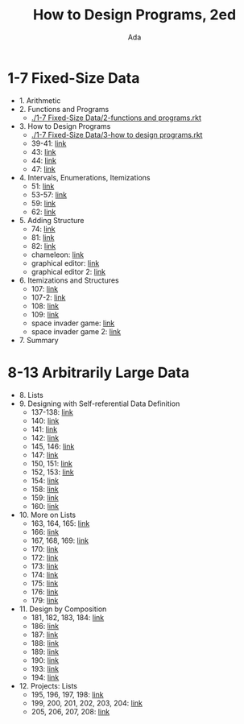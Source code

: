 #+TITLE: How to Design Programs, 2ed
#+AUTHOR: Ada
* 1-7 Fixed-Size Data
- 1. Arithmetic
- 2. Functions and Programs
  - [[./1-7 Fixed-Size Data/2-functions and programs.rkt]]
- 3. How to Design Programs
  - [[./1-7 Fixed-Size Data/3-how to design programs.rkt]]
  - 39-41: [[./1-7 Fixed-Size Data/3-39-41.rkt][link]]
  - 43: [[./1-7 Fixed-Size Data/3-43.rkt][link]]
  - 44: [[./1-7 Fixed-Size Data/3-44.rkt][link]]
  - 47: [[./1-7 Fixed-Size Data/3-47.rkt][link]]
- 4. Intervals, Enumerations, Itemizations
  - 51: [[./1-7 Fixed-Size Data/4-51.rkt][link]]
  - 53-57: [[./1-7 Fixed-Size Data/4-53-57.rkt][link]]
  - 59: [[./1-7 Fixed-Size Data/4-59.rkt][link]]
  - 62: [[./1-7 Fixed-Size Data/4-59.rkt][link]]
- 5. Adding Structure
  - 74: [[./1-7 Fixed-Size Data/5-74.rkt][link]]
  - 81: [[./1-7 Fixed-Size Data/5-81.rkt][link]]
  - 82: [[./1-7 Fixed-Size Data/5-82.rkt][link]]
  - chameleon: [[./1-7 Fixed-Size Data/5-chameleon.rkt][link]]
  - graphical editor: [[./1-7 Fixed-Size Data/5-graphical editor.rkt][link]]
  - graphical editor 2: [[./1-7 Fixed-Size Data/5-graphical editor 2.rkt][link]]
- 6. Itemizations and Structures
  - 107: [[./1-7 Fixed-Size Data/6-107.rkt][link]]
  - 107-2: [[./1-7 Fixed-Size Data/6-107-2.rkt][link]]
  - 108: [[./1-7 Fixed-Size Data/6-108.rkt][link]]
  - 109: [[./1-7 Fixed-Size Data/6-109.rkt][link]]
  - space invader game: [[./1-7 Fixed-Size Data/6-space invader game.rkt][link]]
  - space invader game 2: [[./1-7 Fixed-Size Data/6-space invader game 2.rkt][link]]
- 7. Summary
* 8-13 Arbitrarily Large Data
- 8. Lists
- 9. Designing with Self-referential Data Definition
  - 137-138: [[./8-13 Arbitrarily Large Data/9-137-138.rkt][link]]
  - 140: [[./8-13 Arbitrarily Large Data/9-140.rkt][link]]
  - 141: [[./8-13 Arbitrarily Large Data/9-141.rkt][link]]
  - 142: [[./8-13 Arbitrarily Large Data/9-142.rkt][link]]
  - 145, 146: [[./8-13 Arbitrarily Large Data/9-145-146.rkt][link]]
  - 147: [[./8-13 Arbitrarily Large Data/9-147.rkt][link]]
  - 150, 151: [[./8-13 Arbitrarily Large Data/9-150-151.rkt][link]]
  - 152, 153: [[./8-13 Arbitrarily Large Data/9-152-153.rkt][link]]
  - 154: [[./8-13 Arbitrarily Large Data/9-154.rkt][link]]
  - 158: [[./8-13 Arbitrarily Large Data/9-158.rkt][link]]
  - 159: [[./8-13 Arbitrarily Large Data/9-159.rkt][link]]
  - 160: [[./8-13 Arbitrarily Large Data/9-160.rkt][link]]
- 10. More on Lists
  - 163, 164, 165: [[./8-13 Arbitrarily Large Data/10-163-165.rkt][link]]
  - 166: [[./8-13 Arbitrarily Large Data/10-166.rkt][link]]
  - 167, 168, 169: [[./8-13 Arbitrarily Large Data/10-167-168-169.rkt][link]]
  - 170: [[./8-13 Arbitrarily Large Data/10-170.rkt][link]]
  - 172: [[./8-13 Arbitrarily Large Data/10-172.rkt][link]]
  - 173: [[./8-13 Arbitrarily Large Data/10-173.rkt][link]]
  - 174: [[./8-13 Arbitrarily Large Data/10-174.rkt][link]]
  - 175: [[./8-13 Arbitrarily Large Data/10-175.rkt][link]]
  - 176: [[./8-13 Arbitrarily Large Data/10-176.rkt][link]]
  - 179: [[./8-13 Arbitrarily Large Data/10-179.rkt][link]]
- 11. Design by Composition
  - 181, 182, 183, 184: [[./8-13 Arbitrarily Large Data/11-181-184.rkt][link]]
  - 186: [[./8-13 Arbitrarily Large Data/11-186.rkt][link]]
  - 187: [[./8-13 Arbitrarily Large Data/11-187.rkt][link]]
  - 188: [[./8-13 Arbitrarily Large Data/11-188.rkt][link]]
  - 189: [[./8-13 Arbitrarily Large Data/11-189.rkt][link]]
  - 190: [[./8-13 Arbitrarily Large Data/11-190.rkt][link]]
  - 193: [[./8-13 Arbitrarily Large Data/11-193.rkt][link]]
  - 194: [[./8-13 Arbitrarily Large Data/11-194.rkt][link]]
- 12. Projects: Lists
  - 195, 196, 197, 198: [[./8-13 Arbitrarily Large Data/12-195-198.rkt][link]]
  - 199, 200, 201, 202, 203, 204: [[./8-13 Arbitrarily Large Data/12-199-204.rkt][link]]
  - 205, 206, 207, 208: [[./8-13 Arbitrarily Large Data/12-205-208.rkt][link]]
